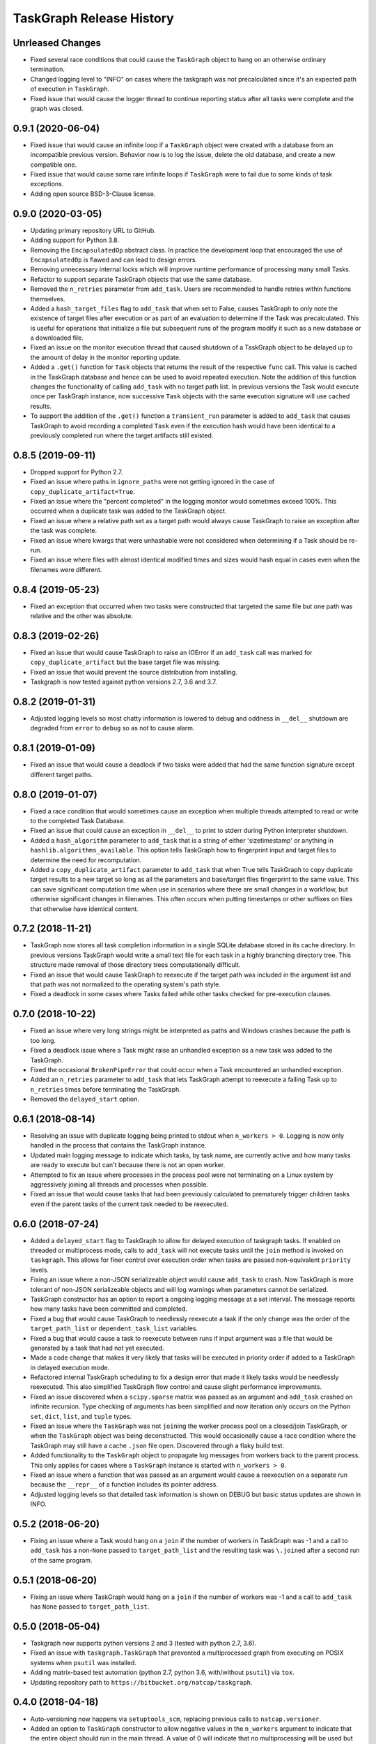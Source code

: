 .. :changelog:

=========================
TaskGraph Release History
=========================

Unrleased Changes
-----------------
* Fixed several race conditions that could cause the ``TaskGraph`` object to
  hang on an otherwise ordinary termination.
* Changed logging level to "INFO" on cases where the taskgraph was not
  precalculated since it's an expected path of execution in ``TaskGraph``.
* Fixed issue that would cause the logger thread to continue reporting status
  after all tasks were complete and the graph was closed.

0.9.1 (2020-06-04)
------------------
* Fixed issue that would cause an infinite loop if a ``TaskGraph`` object were
  created with a database from an incompatible previous version. Behavior now
  is to log the issue, delete the old database, and create a new compatible
  one.
* Fixed issue that would cause some rare infinite loops if ``TaskGraph`` were
  to fail due to some kinds of task exceptions.
* Adding open source BSD-3-Clause license.

0.9.0 (2020-03-05)
------------------
* Updating primary repository URL to GitHub.
* Adding support for Python 3.8.
* Removing the ``EncapsulatedOp`` abstract class. In practice the development
  loop that encouraged the use of ``EncapsulatedOp`` is flawed and can lead to
  design errors.
* Removing unnecessary internal locks which will improve runtime performance of
  processing many small Tasks.
* Refactor to support separate TaskGraph objects that use the same database.
* Removed the ``n_retries`` parameter from ``add_task``. Users are recommended
  to handle retries within functions themselves.
* Added a ``hash_target_files`` flag to ``add_task`` that when set to False,
  causes TaskGraph to only note the existence of target files after execution
  or as part of an evaluation to determine if the Task was precalculated.
  This is useful for operations that initialize a file but subsequent runs of
  the program modify it such as a new database or a downloaded file.
* Fixed an issue on the monitor execution thread that caused shutdown of a
  TaskGraph object to be delayed up to the amount of delay in the monitor
  reporting update.
* Added a ``.get()`` function for ``Task`` objects that returns the result of
  the respective ``func`` call. This value is cached in the TaskGraph database
  and hence can be used to avoid repeated execution. Note the addition of this
  function changes the functionality of calling ``add_task`` with no target
  path list. In previous versions the Task would execute once per TaskGraph
  instance, now successive ``Task`` objects with the same execution signature
  will use cached results.
* To support the addition of the ``.get()`` function a ``transient_run``
  parameter is added to ``add_task`` that causes TaskGraph to avoid
  recording a completed ``Task`` even if the execution hash would have been
  identical to a previously completed run where the target artifacts still
  existed.

0.8.5 (2019-09-11)
------------------
* Dropped support for Python 2.7.
* Fixed an issue where paths in ``ignore_paths`` were not getting ignored in
  the case of ``copy_duplicate_artifact=True``.
* Fixed an issue where the "percent completed" in the logging monitor would
  sometimes exceed 100%. This occurred when a duplicate task was added to
  the TaskGraph object.
* Fixed an issue where a relative path set as a target path would always cause
  TaskGraph to raise an exception after the task was complete.
* Fixed an issue where kwargs that were unhashable were not considered when
  determining if a Task should be re-run.
* Fixed an issue where files with almost identical modified times and sizes
  would hash equal in cases even when the filenames were different.

0.8.4 (2019-05-23)
------------------
* Fixed an exception that occurred when two tasks were constructed that
  targeted the same file but one path was relative and the other was absolute.

0.8.3 (2019-02-26)
------------------
* Fixed an issue that would cause TaskGraph to raise an IOError if an
  ``add_task`` call was marked for ``copy_duplicate_artifact`` but the
  base target file was missing.
* Fixed an issue that would prevent the source distribution from
  installing.
* Taskgraph is now tested against python versions 2.7, 3.6 and 3.7.

0.8.2 (2019-01-31)
------------------
* Adjusted logging levels so most chatty information is lowered to debug and
  oddness in ``__del__`` shutdown are degraded from ``error`` to ``debug`` so
  as not to cause alarm.

0.8.1 (2019-01-09)
------------------
* Fixed an issue that would cause a deadlock if two tasks were added that had
  the same function signature except different target paths.

0.8.0 (2019-01-07)
------------------
* Fixed a race condition that would sometimes cause an exception when multiple
  threads attempted to read or write to the completed Task Database.
* Fixed an issue that could cause an exception in ``__del__`` to print to
  stderr during Python interpreter shutdown.
* Added a ``hash_algorithm`` parameter to ``add_task`` that is a string of
  either 'sizetimestamp' or anything in ``hashlib.algorithms_available``. This
  option tells TaskGraph how to fingerprint input and target files to
  determine the need for recomputation.
* Added a ``copy_duplicate_artifact`` parameter to ``add_task`` that when True
  tells TaskGraph to copy duplicate target results to a new target so long as
  all the parameters and base/target files fingerprint to the same value.
  This can save significant computation time when use in scenarios where
  there are small changes in a workflow, but otherwise significant changes
  in filenames. This often occurs when putting timestamps or other suffixes
  on files that otherwise have identical content.

0.7.2 (2018-11-21)
------------------
* TaskGraph now stores all task completion information in a single SQLite
  database stored in its cache directory. In previous versions
  TaskGraph would write a small text file for each task in a highly branching
  directory tree. This structure made removal of those directory trees
  computationally difficult.
* Fixed an issue that would cause TaskGraph to reexecute if the target path
  was included in the argument list and that path was not normalized to the
  operating system's path style.
* Fixed a deadlock in some cases where Tasks failed while other tasks checked
  for pre-execution clauses.

0.7.0 (2018-10-22)
------------------
* Fixed an issue where very long strings might be interpreted as paths and
  Windows crashes because the path is too long.
* Fixed a deadlock issue where a Task might raise an unhandled exception as a
  new task was added to the TaskGraph.
* Fixed the occasional ``BrokenPipeError`` that could occur when a Task
  encountered an unhandled exception.
* Added an ``n_retries`` parameter to ``add_task`` that lets TaskGraph attempt
  to reexecute a failing Task up to ``n_retries`` times before terminating
  the TaskGraph.
* Removed the ``delayed_start`` option.

0.6.1 (2018-08-14)
------------------
* Resolving an issue with duplicate logging being printed to stdout when
  ``n_workers > 0``.  Logging is now only handled in the process that contains
  the TaskGraph instance.
* Updated main logging message to indicate which tasks, by task name, are
  currently active and how many tasks are ready to execute but can't because
  there is not an open worker.
* Attempted to fix an issue where processes in the process pool were not
  terminating on a Linux system by aggressively joining all threads and
  processes when possible.
* Fixed an issue that would cause tasks that had been previously calculated to
  prematurely trigger children tasks even if the parent tasks of the current
  task needed to be reexecuted.

0.6.0 (2018-07-24)
------------------
* Added a ``delayed_start`` flag to TaskGraph to allow for delayed execution
  of taskgraph tasks. If enabled on threaded or multiprocess mode, calls to
  ``add_task`` will not execute tasks until the ``join`` method is invoked on
  ``taskgraph``. This allows for finer control over execution order when tasks
  are passed non-equivalent ``priority`` levels.
* Fixing an issue where a non-JSON serializeable object would cause
  ``add_task`` to crash. Now TaskGraph is more tolerant of non-JSON
  serializeable objects and will log warnings when parameters cannot be
  serialized.
* TaskGraph constructor has an option to report a ongoing logging message
  at a set interval. The message reports how many tasks have been committed
  and completed.
* Fixed a bug that would cause TaskGraph to needlessly reexecute a task if
  the only change was the order of the ``target_path_list`` or
  ``dependent_task_list`` variables.
* Fixed a bug that would cause a task to reexecute between runs if input
  argument was a file that would be generated by a task that had not yet
  executed.
* Made a code change that makes it very likely that tasks will be executed in
  priority order if added to a TaskGraph in delayed execution mode.
* Refactored internal TaskGraph scheduling to fix a design error that made it
  likely tasks would be needlessly reexecuted. This also simplified TaskGraph
  flow control and cause slight performance improvements.
* Fixed an issue discovered when a ``scipy.sparse`` matrix was passed as an
  argument and ``add_task`` crashed on infinite recursion. Type checking of
  arguments has been simplified and now iteration only occurs on the Python
  ``set``, ``dict``, ``list``, and ``tuple`` types.
* Fixed an issue where the ``TaskGraph`` was not ``join``\ing the worker
  process pool on a closed/join TaskGraph, or when the ``TaskGraph`` object
  was being deconstructed. This would occasionally cause a race condition
  where the TaskGraph may still have a cache ``.json`` file open. Discovered
  through a flaky build test.
* Added functionality to the ``TaskGraph`` object to propagate log messages
  from workers back to the parent process.  This only applies for cases where
  a ``TaskGraph`` instance is started with ``n_workers > 0``.
* Fixed an issue where a function that was passed as an argument would cause
  a reexecution on a separate run because the ``__repr__`` of a function
  includes its pointer address.
* Adjusted logging levels so that detailed task information is shown on DEBUG
  but basic status updates are shown in INFO.

0.5.2 (2018-06-20)
------------------
* Fixing an issue where a Task would hang on a ``join`` if the number of
  workers in TaskGraph was -1 and a call to ``add_task`` has a non-``None``
  passed to ``target_path_list`` and the resulting task was ``\.join``\ed
  after a second run of the same program.

0.5.1 (2018-06-20)
------------------
* Fixing an issue where TaskGraph would hang on a ``join`` if the number of
  workers was -1 and a call to ``add_task`` has ``None`` passed to
  ``target_path_list``.

0.5.0 (2018-05-04)
------------------
* Taskgraph now supports python versions 2 and 3 (tested with python 2.7,
  3.6).
* Fixed an issue with ``taskgraph.TaskGraph`` that prevented a multiprocessed
  graph from executing on POSIX systems when ``psutil`` was installed.
* Adding matrix-based test automation (python 2.7, python 3.6, with/without
  ``psutil``) via ``tox``.
* Updating repository path to ``https://bitbucket.org/natcap/taskgraph``.

0.4.0 (2018-04-18)
------------------
* Auto-versioning now happens via ``setuptools_scm``, replacing previous calls
  to ``natcap.versioner``.
* Added an option to ``TaskGraph`` constructor to allow negative values in the
  ``n_workers`` argument to indicate that the entire object should run in the
  main thread. A value of 0 will indicate that no multiprocessing will be used
  but concurrency will be allowed for non-blocking ``add_task``.
* Added an abstract class ``task.EncapsulatedTaskOp`` that can be used to
  instance a class that needs scope in order to be used as an operation passed
  to a process. The advantage of using ``EncapsulatedTaskOp`` is that the
  ``__name__`` hash used by ``TaskGraph`` to determine if a task is unique is
  calculated in the superclass and the subclass need only worry about
  implementation of ``__call__``.
* Added a ``priority`` optional scalar argument to ``TaskGraph.add_task`` to
  indicates the priority preference of the task to be executed. A higher
  priority task whose dependencies are satisfied will executed before one with
  a lower priority.

0.3.0 (2017-11-17)
------------------
* Refactor of core scheduler. Old scheduler used asynchronicity to attempt to
  test if a Task was complete, occasionally testing all Tasks in potential
  work queue per task completion. Scheduler now uses bookkeeping to keep track
  of all dependencies and submits tasks for work only when all dependencies
  are satisfied.
* TaskGraph and Task ``.join`` methods now have a timeout parameter.
  Additionally ``join`` now also returns False if ``join`` terminates because
  of a timeout.
* More robust error reporting and shutdown of TaskGraph if any tasks fail
  during execution using pure threading or multiprocessing.


0.2.7 (2017-11-09)
------------------
* Fixed a critical error from the last hotfix that prevented ``taskgraph``
  from avoiding recomputation of already completed tasks.

0.2.6 (2017-11-07)
------------------
* Fixed an issue from the previous hotfix that could cause ``taskgraph`` to
  exceed the number of available threads if enough tasks were added with long
  running dependencies.
* Additional error checking and flow control ensures that a TaskGraph will
  catastrophically fail and report useful exception logging a task fails
  during runtime.
* Fixed a deadlock issue where a failure on a subtask would occasionally cause
  a TaskGraph to hang.
* ``Task.is_complete`` raises a RuntimeError if the task is complete but
  failed.
* More efficient handling of topological progression of task execution to
  attempt to maximize total possible CPU load.
* Fixing an issue from the last release that caused the test cases to fail.
  (Don't use 0.2.5 at all).

0.2.5 (2017-10-11)
------------------
* Fixed a bug where tasks with satisfied dependencies or no dependencies were
  blocked on dependent tasks added to the task graph earlier in the main
  thread execution.
* Indicating that ``psutil`` is an optional dependency through the ``setup``
  function.

0.2.4 (2017-09-19)
------------------
* Empty release.  Possible bug with PyPI release, so re-releasing with a
  bumped up version.

0.2.3 (2017-09-18)
------------------
* More robust testing on a chain of tasks that might fail because an ancestor
  failed.

0.2.2 (2017-08-15)
------------------
* Changed how TaskGraph determines of work is complete.  Now records target
  paths in file token with modified time and file size.  When checking if work
  is complete, the token is loaded and the target file stats are compared for
  each file.

0.2.1 (2017-08-11)
------------------
* Handling cases where a function might be an object or something else that
  can't import source code.
* Using natcap.versioner for versioning.

0.2.0 (2017-07-31)
------------------
* Fixing an issue where ``types.StringType`` is not the same as
  ``types.StringTypes``.
* Redefined ``target`` in ``add_task`` to ``func`` to avoid naming collision
  with ``target_path_list`` in the same function.

0.1.1 (2017-07-31)
------------------
* Fixing a TYPO on ``__version__`` number scheme.
* Importing ``psutil`` if it exists.

0.1.0 (2017-07-29)
------------------
* Initial release.
